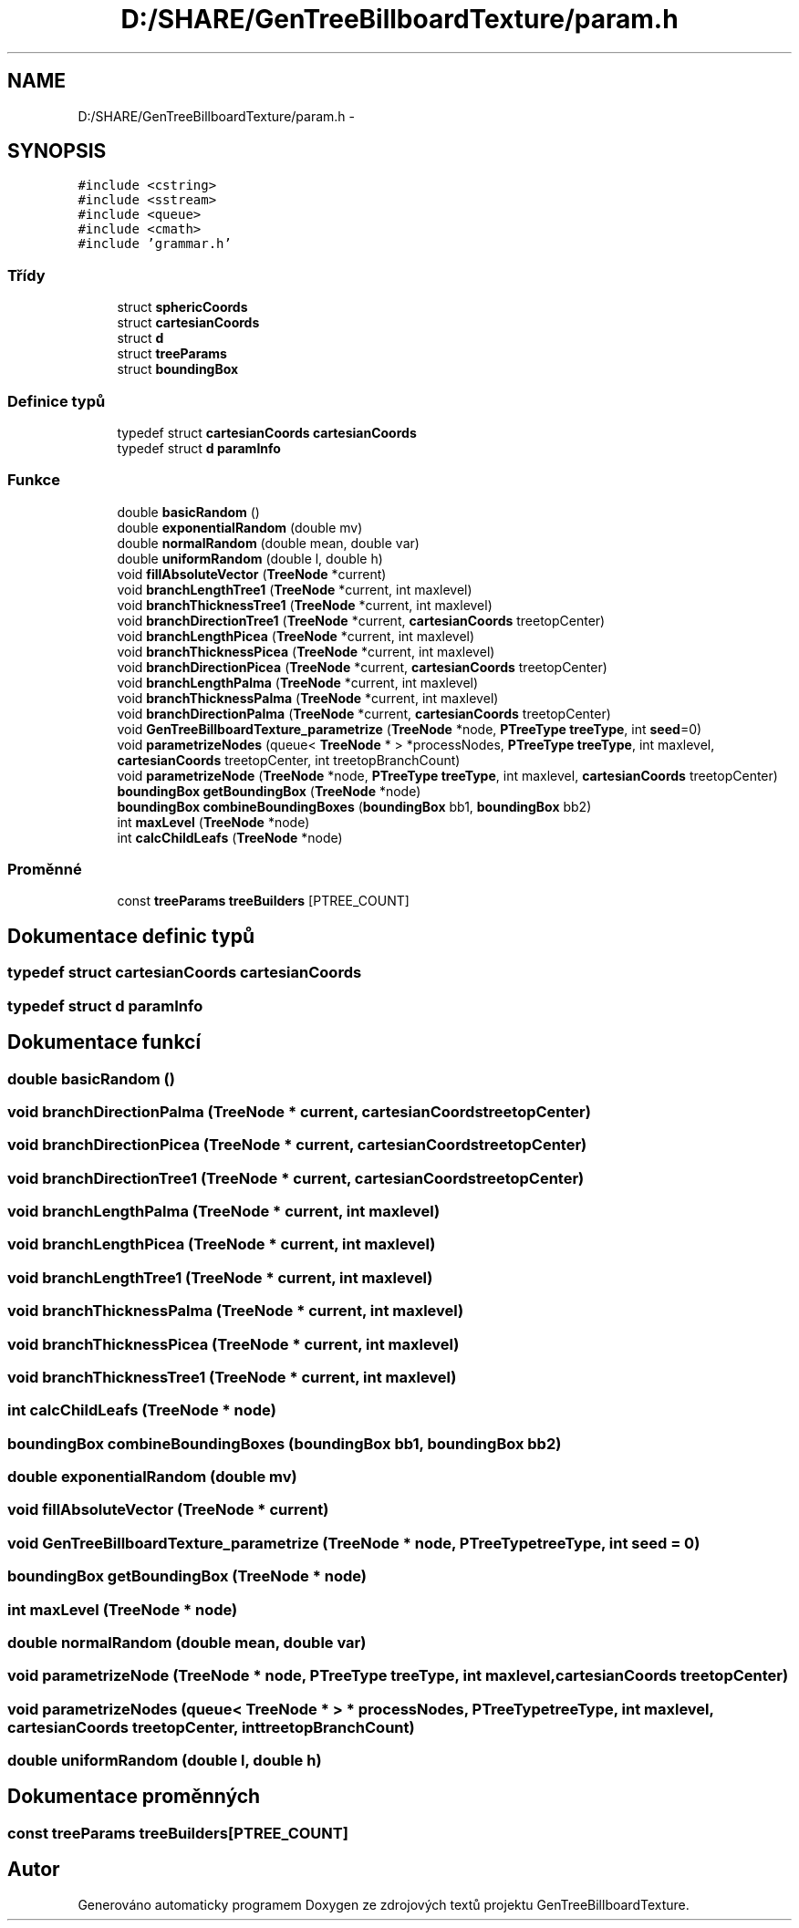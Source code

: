 .TH "D:/SHARE/GenTreeBillboardTexture/param.h" 3 "st 8. pro 2010" "Version 0.9" "GenTreeBillboardTexture" \" -*- nroff -*-
.ad l
.nh
.SH NAME
D:/SHARE/GenTreeBillboardTexture/param.h \- 
.SH SYNOPSIS
.br
.PP
\fC#include <cstring>\fP
.br
\fC#include <sstream>\fP
.br
\fC#include <queue>\fP
.br
\fC#include <cmath>\fP
.br
\fC#include 'grammar.h'\fP
.br

.SS "Třídy"

.in +1c
.ti -1c
.RI "struct \fBsphericCoords\fP"
.br
.ti -1c
.RI "struct \fBcartesianCoords\fP"
.br
.ti -1c
.RI "struct \fBd\fP"
.br
.ti -1c
.RI "struct \fBtreeParams\fP"
.br
.ti -1c
.RI "struct \fBboundingBox\fP"
.br
.in -1c
.SS "Definice typů"

.in +1c
.ti -1c
.RI "typedef struct \fBcartesianCoords\fP \fBcartesianCoords\fP"
.br
.ti -1c
.RI "typedef struct \fBd\fP \fBparamInfo\fP"
.br
.in -1c
.SS "Funkce"

.in +1c
.ti -1c
.RI "double \fBbasicRandom\fP ()"
.br
.ti -1c
.RI "double \fBexponentialRandom\fP (double mv)"
.br
.ti -1c
.RI "double \fBnormalRandom\fP (double mean, double var)"
.br
.ti -1c
.RI "double \fBuniformRandom\fP (double l, double h)"
.br
.ti -1c
.RI "void \fBfillAbsoluteVector\fP (\fBTreeNode\fP *current)"
.br
.ti -1c
.RI "void \fBbranchLengthTree1\fP (\fBTreeNode\fP *current, int maxlevel)"
.br
.ti -1c
.RI "void \fBbranchThicknessTree1\fP (\fBTreeNode\fP *current, int maxlevel)"
.br
.ti -1c
.RI "void \fBbranchDirectionTree1\fP (\fBTreeNode\fP *current, \fBcartesianCoords\fP treetopCenter)"
.br
.ti -1c
.RI "void \fBbranchLengthPicea\fP (\fBTreeNode\fP *current, int maxlevel)"
.br
.ti -1c
.RI "void \fBbranchThicknessPicea\fP (\fBTreeNode\fP *current, int maxlevel)"
.br
.ti -1c
.RI "void \fBbranchDirectionPicea\fP (\fBTreeNode\fP *current, \fBcartesianCoords\fP treetopCenter)"
.br
.ti -1c
.RI "void \fBbranchLengthPalma\fP (\fBTreeNode\fP *current, int maxlevel)"
.br
.ti -1c
.RI "void \fBbranchThicknessPalma\fP (\fBTreeNode\fP *current, int maxlevel)"
.br
.ti -1c
.RI "void \fBbranchDirectionPalma\fP (\fBTreeNode\fP *current, \fBcartesianCoords\fP treetopCenter)"
.br
.ti -1c
.RI "void \fBGenTreeBillboardTexture_parametrize\fP (\fBTreeNode\fP *node, \fBPTreeType\fP \fBtreeType\fP, int \fBseed\fP=0)"
.br
.ti -1c
.RI "void \fBparametrizeNodes\fP (queue< \fBTreeNode\fP * > *processNodes, \fBPTreeType\fP \fBtreeType\fP, int maxlevel, \fBcartesianCoords\fP treetopCenter, int treetopBranchCount)"
.br
.ti -1c
.RI "void \fBparametrizeNode\fP (\fBTreeNode\fP *node, \fBPTreeType\fP \fBtreeType\fP, int maxlevel, \fBcartesianCoords\fP treetopCenter)"
.br
.ti -1c
.RI "\fBboundingBox\fP \fBgetBoundingBox\fP (\fBTreeNode\fP *node)"
.br
.ti -1c
.RI "\fBboundingBox\fP \fBcombineBoundingBoxes\fP (\fBboundingBox\fP bb1, \fBboundingBox\fP bb2)"
.br
.ti -1c
.RI "int \fBmaxLevel\fP (\fBTreeNode\fP *node)"
.br
.ti -1c
.RI "int \fBcalcChildLeafs\fP (\fBTreeNode\fP *node)"
.br
.in -1c
.SS "Proměnné"

.in +1c
.ti -1c
.RI "const \fBtreeParams\fP \fBtreeBuilders\fP [PTREE_COUNT]"
.br
.in -1c
.SH "Dokumentace definic typů"
.PP 
.SS "typedef struct \fBcartesianCoords\fP  \fBcartesianCoords\fP"
.SS "typedef struct \fBd\fP  \fBparamInfo\fP"
.SH "Dokumentace funkcí"
.PP 
.SS "double basicRandom ()"
.SS "void branchDirectionPalma (\fBTreeNode\fP * current, \fBcartesianCoords\fP treetopCenter)"
.SS "void branchDirectionPicea (\fBTreeNode\fP * current, \fBcartesianCoords\fP treetopCenter)"
.SS "void branchDirectionTree1 (\fBTreeNode\fP * current, \fBcartesianCoords\fP treetopCenter)"
.SS "void branchLengthPalma (\fBTreeNode\fP * current, int maxlevel)"
.SS "void branchLengthPicea (\fBTreeNode\fP * current, int maxlevel)"
.SS "void branchLengthTree1 (\fBTreeNode\fP * current, int maxlevel)"
.SS "void branchThicknessPalma (\fBTreeNode\fP * current, int maxlevel)"
.SS "void branchThicknessPicea (\fBTreeNode\fP * current, int maxlevel)"
.SS "void branchThicknessTree1 (\fBTreeNode\fP * current, int maxlevel)"
.SS "int calcChildLeafs (\fBTreeNode\fP * node)"
.SS "\fBboundingBox\fP combineBoundingBoxes (\fBboundingBox\fP bb1, \fBboundingBox\fP bb2)"
.SS "double exponentialRandom (double mv)"
.SS "void fillAbsoluteVector (\fBTreeNode\fP * current)"
.SS "void GenTreeBillboardTexture_parametrize (\fBTreeNode\fP * node, \fBPTreeType\fP treeType, int seed = \fC0\fP)"
.SS "\fBboundingBox\fP getBoundingBox (\fBTreeNode\fP * node)"
.SS "int maxLevel (\fBTreeNode\fP * node)"
.SS "double normalRandom (double mean, double var)"
.SS "void parametrizeNode (\fBTreeNode\fP * node, \fBPTreeType\fP treeType, int maxlevel, \fBcartesianCoords\fP treetopCenter)"
.SS "void parametrizeNodes (queue< \fBTreeNode\fP * > * processNodes, \fBPTreeType\fP treeType, int maxlevel, \fBcartesianCoords\fP treetopCenter, int treetopBranchCount)"
.SS "double uniformRandom (double l, double h)"
.SH "Dokumentace proměnných"
.PP 
.SS "const \fBtreeParams\fP \fBtreeBuilders\fP[PTREE_COUNT]"
.SH "Autor"
.PP 
Generováno automaticky programem Doxygen ze zdrojových textů projektu GenTreeBillboardTexture.
